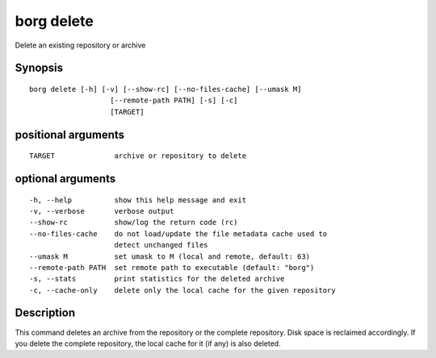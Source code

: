 .. _borg_delete:

borg delete
-----------

Delete an existing repository or archive

Synopsis
~~~~~~~~

::

    borg delete [-h] [-v] [--show-rc] [--no-files-cache] [--umask M]
                       [--remote-path PATH] [-s] [-c]
                       [TARGET]
    
positional arguments
~~~~~~~~~~~~~~~~~~~~

::
      
    
      TARGET              archive or repository to delete
    
optional arguments
~~~~~~~~~~~~~~~~~~

::
      
    
      -h, --help          show this help message and exit
      -v, --verbose       verbose output
      --show-rc           show/log the return code (rc)
      --no-files-cache    do not load/update the file metadata cache used to
                          detect unchanged files
      --umask M           set umask to M (local and remote, default: 63)
      --remote-path PATH  set remote path to executable (default: "borg")
      -s, --stats         print statistics for the deleted archive
      -c, --cache-only    delete only the local cache for the given repository
    
Description
~~~~~~~~~~~

This command deletes an archive from the repository or the complete repository.
Disk space is reclaimed accordingly. If you delete the complete repository, the
local cache for it (if any) is also deleted.
